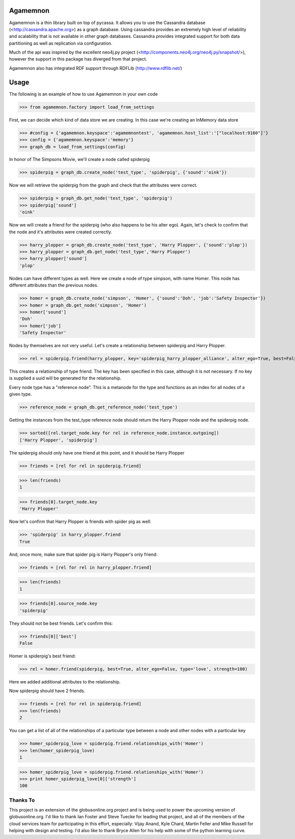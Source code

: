 ==============
Agamemnon
==============

Agamemnon is a thin library built on top of pycassa.  
It allows you to use the Cassandra database (<http://cassandra.apache.org>) as a graph database. 
Using cassandra provides an extremely high level of reliability and scalability that is not available in other
graph databases.  Cassandra provides integrated support for both data partitioning as well as replication via configuration.

Much of the api was inspired by the excellent neo4j.py project (<http://components.neo4j.org/neo4j.py/snapshot/>),
however the support in this package has diverged from that project.

Agamemnon also has integrated RDF support through RDFLib (http://www.rdflib.net/)

==========================
Usage
==========================

The following is an example of how to use Agamemnon in your own code


>>> from agamemnon.factory import load_from_settings

First, we can decide which kind of data store we are creating.  In this case we're creating an InMemory data store

>>> #config = {'agamemnon.keyspace':'agamemnontest', 'agamemnon.host_list':'["localhost:9160"]'}
>>> config = {'agamemnon.keyspace':'memory'}
>>> graph_db = load_from_settings(config)

In honor of The Simpsons Movie, we'll create a node called spiderpig

>>> spiderpig = graph_db.create_node('test_type', 'spiderpig', {'sound':'oink'})

Now we will retrieve the spiderpig from the graph and check that the attributes were correct.

>>> spiderpig = graph_db.get_node('test_type', 'spiderpig')
>>> spiderpig['sound']
'oink'


Now we will create a friend for the spiderpig (who also happens to be his alter ego).  Again, let's check to
confirm that the node and it's attributes were created correctly.

>>> harry_plopper = graph_db.create_node('test_type', 'Harry Plopper', {'sound':'plop'})
>>> harry_plopper = graph_db.get_node('test_type','Harry Plopper')
>>> harry_plopper['sound']
'plop'

Nodes can have different types as well.  Here we create a node of type simpson, with name Homer.  This node has
different attributes than the previous nodes.

>>> homer = graph_db.create_node('simpson', 'Homer', {'sound':'Doh', 'job':'Safety Inspector'})
>>> homer = graph_db.get_node('simpson', 'Homer')
>>> homer['sound']
'Doh'
>>> homer['job']
'Safety Inspector'

Nodes by themselves are not very useful.  Let's create a relationship between spiderpig and Harry Plopper.

>>> rel = spiderpig.friend(harry_plopper, key='spiderpig_harry_plopper_alliance', alter_ego=True, best=False)

This creates a relationship of type friend.  The key has been specified in this case, although it is not necessary.
If no key is supplied a uuid will be generated for the relationship.

Every node type has a "reference node".  This is a metanode for the type and functions as an index for all nodes of a
given type.

>>> reference_node = graph_db.get_reference_node('test_type')

Getting the instances from the test_type reference node should return the Harry Plopper node and the spiderpig node.

>>> sorted([rel.target_node.key for rel in reference_node.instance.outgoing])
['Harry Plopper', 'spiderpig']

The spiderpig should only have one friend at this point, and it should be Harry Plopper

>>> friends = [rel for rel in spiderpig.friend]

>>> len(friends)
1

>>> friends[0].target_node.key
'Harry Plopper'

Now let's confirm that Harry Plopper is friends with spider pig as well:

>>> 'spiderpig' in harry_plopper.friend
True

And, once more, make sure that spider pig is Harry Plopper's only friend:

>>> friends = [rel for rel in harry_plopper.friend]

>>> len(friends)
1

>>> friends[0].source_node.key
'spiderpig'

They should not be best friends.  Let's confirm this:

>>> friends[0]['best']
False

Homer is spiderpig's best friend:

>>> rel = homer.friend(spiderpig, best=True, alter_ego=False, type='love', strength=100)

Here we added additional attributes to the relationship.

Now spiderpig should have 2 friends.

>>> friends = [rel for rel in spiderpig.friend]
>>> len(friends)
2

You can get a list of all of the relationships of a particular type between a node and other nodes with a particular key

>>> homer_spiderpig_love = spiderpig.friend.relationships_with('Homer')
>>> len(homer_spiderpig_love)
1

>>> homer_spiderpig_love = spiderpig.friend.relationships_with('Homer')
>>> print homer_spiderpig_love[0]['strength']
100



Thanks To
=============
This project is an extension of the globusonline.org project and is being used to power the upcoming version of globusonline.org.  I'd like to thank Ian Foster and Steve Tuecke for leading that project, and all of the members of the cloud services team for participating in this effort, especially: Vijay Anand, Kyle Chard, Martin Feller and Mike Russell for helping with design and testing.  I'd also like to thank Bryce Allen for his help with some of the python learning curve.
